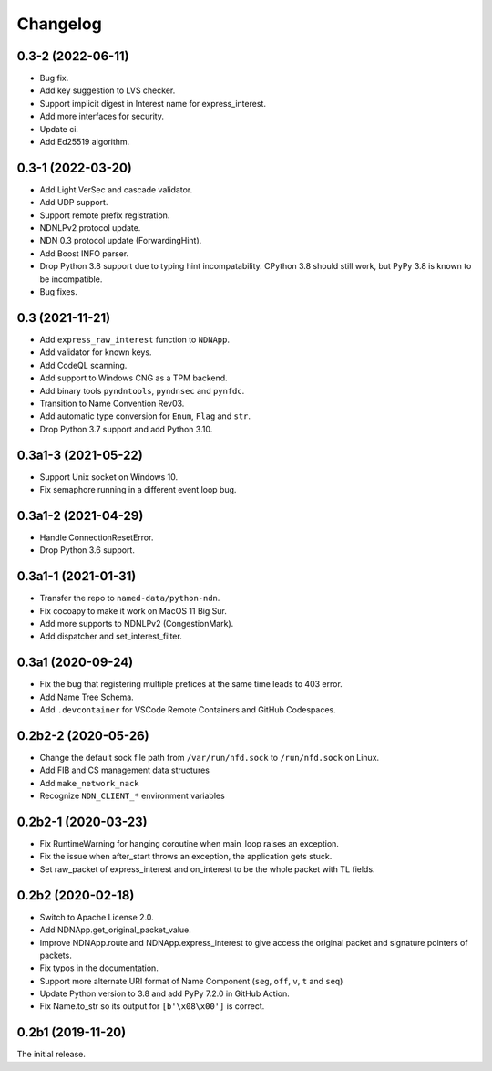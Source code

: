 Changelog
=========

0.3-2 (2022-06-11)
++++++++++++++++++
* Bug fix.
* Add key suggestion to LVS checker.
* Support implicit digest in Interest name for express_interest.
* Add more interfaces for security.
* Update ci.
* Add Ed25519 algorithm.

0.3-1 (2022-03-20)
++++++++++++++++++
* Add Light VerSec and cascade validator.
* Add UDP support.
* Support remote prefix registration.
* NDNLPv2 protocol update.
* NDN 0.3 protocol update (ForwardingHint).
* Add Boost INFO parser.
* Drop Python 3.8 support due to typing hint incompatability.
  CPython 3.8 should still work, but PyPy 3.8 is known to be incompatible.
* Bug fixes.

0.3 (2021-11-21)
++++++++++++++++
* Add ``express_raw_interest`` function to ``NDNApp``.
* Add validator for known keys.
* Add CodeQL scanning.
* Add support to Windows CNG as a TPM backend.
* Add binary tools ``pyndntools``, ``pyndnsec`` and ``pynfdc``.
* Transition to Name Convention Rev03.
* Add automatic type conversion for ``Enum``, ``Flag`` and ``str``.
* Drop Python 3.7 support and add Python 3.10.

0.3a1-3 (2021-05-22)
++++++++++++++++++++
* Support Unix socket on Windows 10.
* Fix semaphore running in a different event loop bug.

0.3a1-2 (2021-04-29)
++++++++++++++++++++
* Handle ConnectionResetError.
* Drop Python 3.6 support.

0.3a1-1 (2021-01-31)
++++++++++++++++++++
* Transfer the repo to ``named-data/python-ndn``.
* Fix cocoapy to make it work on MacOS 11 Big Sur.
* Add more supports to NDNLPv2 (CongestionMark).
* Add dispatcher and set_interest_filter.

0.3a1 (2020-09-24)
++++++++++++++++++
* Fix the bug that registering multiple prefices at the same time leads to 403 error.
* Add Name Tree Schema.
* Add ``.devcontainer`` for VSCode Remote Containers and GitHub Codespaces.

0.2b2-2 (2020-05-26)
++++++++++++++++++++
* Change the default sock file path from ``/var/run/nfd.sock`` to ``/run/nfd.sock`` on Linux.
* Add FIB and CS management data structures
* Add ``make_network_nack``
* Recognize ``NDN_CLIENT_*`` environment variables

0.2b2-1 (2020-03-23)
++++++++++++++++++++
* Fix RuntimeWarning for hanging coroutine when main_loop raises an exception.
* Fix the issue when after_start throws an exception, the application gets stuck.
* Set raw_packet of express_interest and on_interest to be the whole packet with TL fields.

0.2b2 (2020-02-18)
++++++++++++++++++
* Switch to Apache License 2.0.
* Add NDNApp.get_original_packet_value.
* Improve NDNApp.route and NDNApp.express_interest to give access the
  original packet and signature pointers of packets.
* Fix typos in the documentation.
* Support more alternate URI format of Name Component (``seg``, ``off``, ``v``, ``t`` and ``seq``)
* Update Python version to 3.8 and add PyPy 7.2.0 in GitHub Action.
* Fix Name.to_str so its output for ``[b'\x08\x00']`` is correct.

0.2b1 (2019-11-20)
++++++++++++++++++
The initial release.
